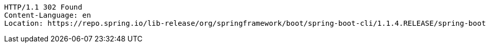 [source,http,options="nowrap"]
----
HTTP/1.1 302 Found
Content-Language: en
Location: https://repo.spring.io/lib-release/org/springframework/boot/spring-boot-cli/1.1.4.RELEASE/spring-boot-cli-1.1.4.RELEASE-bin.zip

----